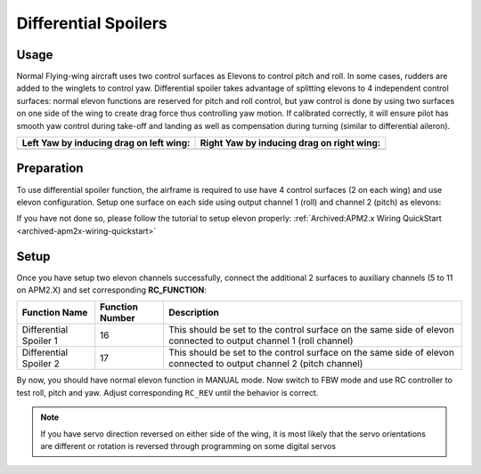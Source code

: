 .. _differential-spoilers:

=====================
Differential Spoilers
=====================

Usage
=====

Normal Flying-wing aircraft uses two control surfaces as Elevons to
control pitch and roll. In some cases, rudders are added to the winglets
to control yaw. Differential spoiler takes advantage of splitting
elevons to 4 independent control surfaces: normal elevon functions are
reserved for pitch and roll control, but yaw control is done by using
two surfaces on one side of the wing to create drag force thus
controlling yaw motion. If calibrated correctly, it will ensure pilot
has smooth yaw control during take-off and landing as well as
compensation during turning (similar to differential aileron).

+-----------------------------------------------+-------------------------------------------------+
| **Left Yaw by inducing drag on left wing:**   | **Right Yaw by inducing drag on right wing:**   |
+-----------------------------------------------+-------------------------------------------------+
| |4surfLeftYaw|                                | |4surfRightYaw|                                 |
+-----------------------------------------------+-------------------------------------------------+

Preparation
===========

To use differential spoiler function, the airframe is required to use
have 4 control surfaces (2 on each wing) and use elevon configuration.
Setup one surface on each side using output channel 1 (roll) and channel
2 (pitch) as elevons:

If you have not done so, please follow the tutorial to setup elevon
properly: :ref:`Archived:APM2.x Wiring QuickStart <archived-apm2x-wiring-quickstart>`

Setup
=====

Once you have setup two elevon channels successfully, connect the
additional 2 surfaces to auxiliary channels (5 to 11 on APM2.X) and set
corresponding \ **RC_FUNCTION**:

+--------------------------+-----------------------+----------------------------------------------------------------------------------------------------------------------+
| **Function Name**        | **Function Number**   | **Description**                                                                                                      |
+--------------------------+-----------------------+----------------------------------------------------------------------------------------------------------------------+
| Differential Spoiler 1   | 16                    | This should be set to the control surface on the same side of elevon connected to output channel 1 (roll channel)    |
+--------------------------+-----------------------+----------------------------------------------------------------------------------------------------------------------+
| Differential Spoiler 2   | 17                    | This should be set to the control surface on the same side of elevon connected to output channel 2 (pitch channel)   |
+--------------------------+-----------------------+----------------------------------------------------------------------------------------------------------------------+

By now, you should have normal elevon function in MANUAL mode. Now
switch to FBW mode and use RC controller to test roll, pitch and yaw.
Adjust corresponding \ ``RC_REV`` until the behavior is correct.

.. note::

   If you have servo direction reversed on either side of the wing,
   it is most likely that the servo orientations are different or rotation
   is reversed through programming on some digital servos

.. |4surfLeftYaw| image:: ../images/4surfLeftYaw.jpg
    :target: ../_images/4surfLeftYaw.jpg

.. |4surfRightYaw| image:: ../images/4surfRightYaw.jpg
    :target: ../_images/4surfRightYaw.jpg